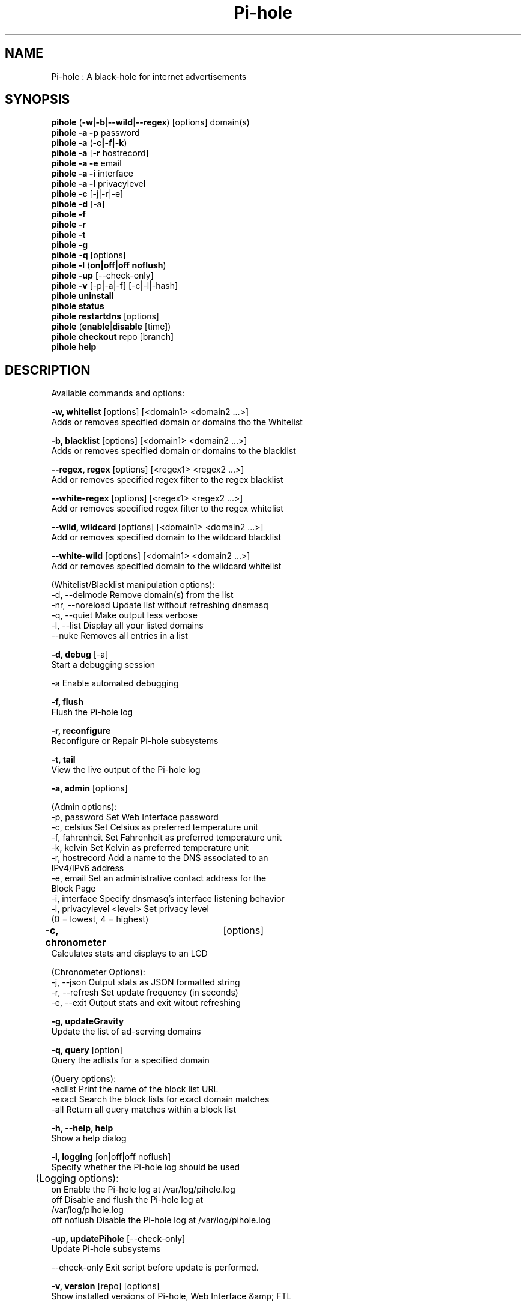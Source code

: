 .TH "Pi-hole" "8" "Pi-hole" "Pi-hole" "April 2020"
.SH "NAME"

Pi-hole : A black-hole for internet advertisements
.br
.SH "SYNOPSIS"

\fBpihole\fR (\fB-w\fR|\fB-b\fR|\fB--wild\fR|\fB--regex\fR) [options] domain(s)
.br
\fBpihole -a\fR \fB-p\fR password
.br
\fBpihole -a\fR (\fB-c|-f|-k\fR)
.br
\fBpihole -a\fR [\fB-r\fR hostrecord]
.br
\fBpihole -a -e\fR email
.br
\fBpihole -a -i\fR interface
.br
\fBpihole -a -l\fR privacylevel
.br
\fBpihole -c\fR [-j|-r|-e]
.br
\fBpihole\fR \fB-d\fR [-a]
.br
\fBpihole -f
.br
pihole -r
.br
pihole -t
.br
pihole -g\fR
.br
\fBpihole\fR -\fBq\fR [options]
.br
\fBpihole\fR \fB-l\fR (\fBon|off|off noflush\fR)
.br
\fBpihole -up \fR[--check-only]
.br
\fBpihole -v\fR [-p|-a|-f] [-c|-l|-hash]
.br
\fBpihole uninstall
.br
pihole status
.br
pihole restartdns\fR [options]
.br
\fBpihole\fR (\fBenable\fR|\fBdisable\fR [time])
.br
\fBpihole\fR \fBcheckout\fR repo [branch]
.br
\fBpihole\fR \fBhelp\fR
.br
.SH "DESCRIPTION"

Available commands and options:
.br

\fB-w, whitelist\fR [options] [<domain1> <domain2 ...>]
.br
    Adds or removes specified domain or domains tho the Whitelist
.br

\fB-b, blacklist\fR [options] [<domain1> <domain2 ...>]
.br
    Adds or removes specified domain or domains to the blacklist
.br

\fB--regex, regex\fR [options] [<regex1> <regex2 ...>]
.br
    Add or removes specified regex filter to the regex blacklist
.br

\fB--white-regex\fR [options] [<regex1> <regex2 ...>]
.br
    Add or removes specified regex filter to the regex whitelist
.br

\fB--wild, wildcard\fR [options] [<domain1> <domain2 ...>]
.br
    Add or removes specified domain to the wildcard blacklist
.br

\fB--white-wild\fR [options] [<domain1> <domain2 ...>]
.br
    Add or removes specified domain to the wildcard whitelist
.br

    (Whitelist/Blacklist manipulation options):
.br
      -d, --delmode     Remove domain(s) from the list
.br
      -nr, --noreload   Update list without refreshing dnsmasq
.br
      -q, --quiet       Make output less verbose
.br
      -l, --list        Display all your listed domains
.br
      --nuke            Removes all entries in a list
.br

\fB-d, debug\fR [-a]
.br
    Start a debugging session
.br

      -a                Enable automated debugging
.br

\fB-f, flush\fR
.br
    Flush the Pi-hole log
.br

\fB-r, reconfigure\fR
.br
    Reconfigure or Repair Pi-hole subsystems
.br

\fB-t, tail\fR
.br
    View the live output of the Pi-hole log
.br

\fB-a, admin\fR [options]
.br

    (Admin options):
.br
      -p, password      Set Web Interface password
.br
      -c, celsius       Set Celsius as preferred temperature unit
.br
      -f, fahrenheit    Set Fahrenheit as preferred temperature unit
.br
      -k, kelvin        Set Kelvin as preferred temperature unit
.br
      -r, hostrecord    Add a name to the DNS associated to an
                        IPv4/IPv6 address
.br
      -e, email         Set an administrative contact address for the
                        Block Page
.br
      -i, interface     Specify dnsmasq's interface listening behavior
.br
      -l, privacylevel  <level> Set privacy level
                        (0 = lowest, 4 = highest)
.br

\fB-c, chronometer\fR	[options]
.br
    Calculates stats and displays to an LCD
.br

    (Chronometer Options):
.br
      -j, --json        Output stats as JSON formatted string
.br
      -r, --refresh     Set update frequency (in seconds)
.br
      -e, --exit        Output stats and exit witout refreshing
.br

\fB-g, updateGravity\fR
.br
    Update the list of ad-serving domains
.br

\fB-q, query\fR [option]
.br
    Query the adlists for a specified domain
.br

    (Query options):
.br
      -adlist           Print the name of the block list URL
.br
      -exact            Search the block lists for exact domain matches
.br
      -all              Return all query matches within a block list
.br

\fB-h, --help, help\fR
.br
    Show a help dialog
.br

\fB-l, logging\fR [on|off|off noflush]
.br
    Specify whether the Pi-hole log should be used
.br

	(Logging options):
.br
      on                Enable the Pi-hole log at /var/log/pihole.log
.br
      off               Disable and flush the Pi-hole log at
                        /var/log/pihole.log
.br
      off noflush       Disable the Pi-hole log at /var/log/pihole.log
.br

\fB-up, updatePihole\fR [--check-only]
.br
    Update Pi-hole subsystems
.br

      --check-only      Exit script before update is performed.
.br

\fB-v, version\fR [repo] [options]
.br
    Show installed versions of Pi-hole, Web Interface &amp; FTL
.br

.br
    (repo options):
.br
      -p, --pihole      Only retrieve info regarding Pi-hole repository
.br
      -a, --admin       Only retrieve info regarding AdminLTE
                        repository
.br
      -f, --ftl         Only retrieve info regarding FTL repository
.br
    (version options):
.br
      -c, --current     Return the current version
.br
      -l, --latest      Return the latest version
.br
      --hash            Return the Github hash from your local
                        repositories
.br

\fBuninstall\fR
.br
    Uninstall Pi-hole from your system
.br

\fBstatus\fR
.br
    Display the running status of Pi-hole subsystems
.br

\fBenable\fR
.br
    Enable Pi-hole subsystems
.br

\fBdisable\fR [time]
.br
    Disable Pi-hole subsystems, optionally for a set duration
.br

    (time options):
.br
      #s                Disable Pi-hole functionality for # second(s)
.br
      #m                Disable Pi-hole functionality for # minute(s)
.br

\fBrestartdns\fR [options]
.br
    Full restart Pi-hole subsystems
.br

    (restart options):
.br
      reload            Updates the lists and flushes DNS cache
.br
      reload-lists      Updates the lists WITHOUT flushing the DNS cache
.br

\fBcheckout\fR [repo] [branch]
.br
    Switch Pi-hole subsystems to a different Github branch
.br

    (repo options):
.br
      core              Change the branch of Pi-hole's core subsystem
.br
      web               Change the branch of Admin Console subsystem
.br
      ftl               Change the branch of Pi-hole's FTL subsystem
.br
    (branch options):
.br
      master            Update subsystems to the latest stable release
.br
      dev               Update subsystems to the latest development
                        release
.br
      branchname        Update subsystems to the specified branchname
.br
.SH "EXAMPLE"

Some usage examples
.br

Whitelist/blacklist manipulation
.br

\fBpihole -w iloveads.example.com\fR
.br
    Adds "iloveads.example.com" to whitelist
.br

\fBpihole -b -d noads.example.com\fR
.br
    Removes "noads.example.com" from blacklist
.br

\fBpihole --wild example.com\fR
.br
    Adds example.com as a wildcard - would block all subdomains of
    example.com, including example.com itself.
.br

\fBpihole --regex "ad.*\\.example\\.com$"\fR
.br
    Adds "ad.*\\.example\\.com$" to the regex blacklist.
    Would block all subdomains of example.com which start with "ad"
.br

Changing the Web Interface password
.br

\fBpihole -a -p ExamplePassword\fR
.br
    Change the password to "ExamplePassword"
.br

Updating lists from internet sources
.br

\fBpihole -g\fR
.br
    Update the list of ad-serving domains
.br

Displaying version information
.br

\fBpihole -v -a -c\fR
.br
    Display the current version of AdminLTE
.br

Temporarily disabling Pi-hole
.br

\fBpihole disable 5m\fR
.br
    Disable Pi-hole functionality for five minutes
.br

Switching Pi-hole subsystem branches
.br

\fBpihole checkout master\fR
.br
    Switch to master branch
.br

\fBpihole checkout core dev\fR
.br
    Switch to core development branch
.br

\fBpihole arpflush\fR
.br
    Flush information stored in Pi-hole's network tables
.br

.SH "SEE ALSO"

\fBlighttpd\fR(8), \fBpihole-FTL\fR(8)
.br
.SH "COLOPHON"

Get sucked into the latest news and community activity by entering Pi-hole's orbit. Information about Pi-hole, and the latest version of the software can be found at https://pi-hole.net.
.br
